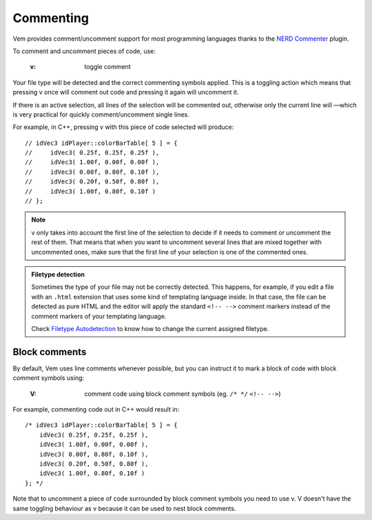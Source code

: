 
.. role:: key
.. default-role:: key

Commenting
==========

Vem provides comment/uncomment support for most programming languages thanks to
the `NERD Commenter <https://github.com/scrooloose/nerdcommenter>`_ plugin.

To comment and uncomment pieces of code, use:

    :`v`: toggle comment

Your file type will be detected and the correct commenting symbols applied. This
is a toggling action which means that pressing `v` once will comment out code
and pressing it again will uncomment it.

If there is an active selection, all lines of the selection will be commented
out, otherwise only the current line will —which is very practical for quickly
comment/uncomment single lines.

For example, in C++, pressing `v` with this piece of code selected will
produce:

.. parsed-literal::
    :class: terminal

    // idVec3 idPlayer::colorBarTable[ 5 ] = {
    //     idVec3( 0.25f, 0.25f, 0.25f ),
    //     idVec3( 1.00f, 0.00f, 0.00f ),
    //     idVec3( 0.00f, 0.80f, 0.10f ),
    //     idVec3( 0.20f, 0.50f, 0.80f ),
    //     idVec3( 1.00f, 0.80f, 0.10f )
    // };

.. note:: `v` only takes into account the first line of the selection to decide
   if it needs to comment or uncomment the rest of them. That means that when
   you want to uncomment several lines that are mixed together with uncommented
   ones, make sure that the first line of your selection is one of the commented
   ones. 

.. admonition:: Filetype detection

   Sometimes the type of your file may not be correctly detected. This happens,
   for example, if you edit a file with an ``.html`` extension that uses some
   kind of templating language inside. In that case, the file can be detected as
   pure HTML and the editor will apply the standard ``<!-- -->`` comment markers
   instead of the comment markers of your templating language.

   Check `Filetype Autodetection </config/essentials/configuration-per-filetype.html#filetype-autodetection>`__
   to know how to change the current assigned filetype.

Block comments
--------------

By default, Vem uses line comments whenever possible, but you can instruct it to
mark a block of code with block comment symbols using:

    :`V`: comment code using block comment symbols (eg. ``/* */`` ``<!-- -->``)

For example, commenting code out in C++ would result in:

.. parsed-literal::
    :class: terminal

    /* idVec3 idPlayer::colorBarTable[ 5 ] = {
        idVec3( 0.25f, 0.25f, 0.25f ),
        idVec3( 1.00f, 0.00f, 0.00f ),
        idVec3( 0.00f, 0.80f, 0.10f ),
        idVec3( 0.20f, 0.50f, 0.80f ),
        idVec3( 1.00f, 0.80f, 0.10f )
    }; \*/

Note that to uncomment a piece of code surrounded by block comment symbols you
need to use `v`. `V` doesn't have the same toggling behaviour as `v` because it
can be used to nest block comments.


